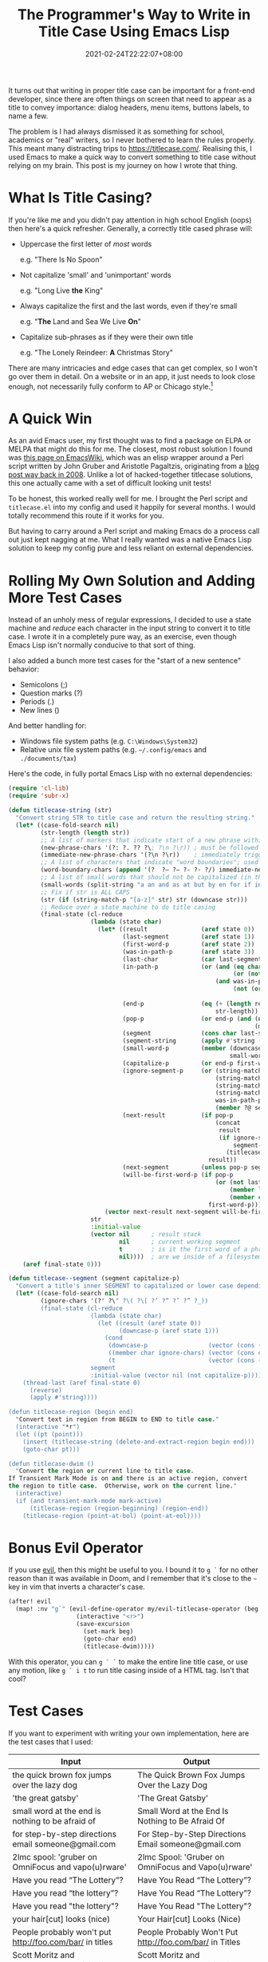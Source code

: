 #+TITLE: The Programmer's Way to Write in Title Case Using Emacs Lisp
#+DATE: 2021-02-24T22:22:07+08:00
#+TAGS[]: Emacs Programming Code Lisp

It turns out that writing in proper title case can be important for a front-end developer, since there are often things on screen that need to appear as a title to convey importance: dialog headers, menu items, buttons labels, to name a few.

The problem is I had always dismissed it as something for school, academics or "real" writers, so I never bothered to learn the rules properly. This meant many distracting trips to https://titlecase.com/. Realising this, I used Emacs to make a quick way to convert something to title case without relying on my brain. This post is my journey on how I wrote that thing.

# more

* What Is Title Casing?
If you're like me and you didn't pay attention in high school English (oops) then here's a quick refresher. Generally, a correctly title cased phrase will:

- Uppercase the first letter of /most/ words

  e.g. "There Is No Spoon"


- Not capitalize 'small' and 'unimportant' words

  e.g. "Long Live *the* King"


- Always capitalize the first and the last words, even if they're small

  e.g. "*The* Land and Sea We Live *On*"


- Capitalize sub-phrases as if they were their own title

  e.g. "The Lonely Reindeer: *A* Christmas Story"


There are many intricacies and edge cases that can get complex, so I won't go over them in detail. On a website or in an app, it just needs to look close enough, not necessarily fully conform to AP or Chicago style.[fn:1]

[fn:1] Don't kill me. I'm a programmer, not a journalist or writer.

* A Quick Win
As an avid Emacs user, my first thought was to find a package on ELPA or MELPA that might do this for me. The closest, most robust solution I found was [[https://www.emacswiki.org/emacs/titlecase.el][this page on EmacsWiki]], which was an elisp wrapper around a Perl script written by John Gruber and Aristotle Pagaltzis, originating from a [[https://daringfireball.net/2008/05/title_case][blog post way back in 2008]]. Unlike a lot of hacked-together titlecase solutions, this one actually came with a set of difficult looking unit tests!

To be honest, this worked really well for me. I brought the Perl script and =titlecase.el= into my config and used it happily for several months. I would totally recommend this route if it works for you.

But having to carry around a Perl script and making Emacs do a process call out just kept nagging at me. What I really wanted was a native Emacs Lisp solution to keep my config pure and less reliant on external dependencies.

* Rolling My Own Solution and Adding More Test Cases
Instead of an unholy mess of regular expressions, I decided to use a state machine and [[{{< ref "reduce-swiss-army-knife.org" >}}][reduce]] each character in the input string to convert it to title case. I wrote it in a completely pure way, as an exercise, even though Emacs Lisp isn't normally conducive to that sort of thing.

I also added a bunch more test cases for the "start of a new sentence" behavior:
- Semicolons (;)
- Question marks (?)
- Periods (.)
- New lines (\n)

And better handling for:
- Windows file system paths (e.g. =C:\Windows\System32=)
- Relative unix file system paths (e.g. =~/.config/emacs= and =./documents/tax=)

Here's the code, in fully portal Emacs Lisp with no external dependencies:

#+begin_src emacs-lisp
(require 'cl-lib)
(require 'subr-x)

(defun titlecase-string (str)
  "Convert string STR to title case and return the resulting string."
  (let* ((case-fold-search nil)
         (str-length (length str))
         ;; A list of markers that indicate start of a new phrase within the title, e.g. "The Lonely Reindeer: A Christmas Story"
         (new-phrase-chars '(?: ?. ?? ?\; ?\n ?\r)) ; must be followed by one of  word-boundary-chars
         (immediate-new-phrase-chars '(?\n ?\r))    ; immediately triggers new phrase behavior without waiting for word boundary
         ;; A list of characters that indicate "word boundaries"; used to split the title into processable segments
         (word-boundary-chars (append '(?  ?– ?— ?- ?‑ ?/) immediate-new-phrase-chars))
         ;; A list of small words that should not be capitalized (in the right conditions)
         (small-words (split-string "a an and as at but by en for if in of on or the to v v. vs vs. via" " "))
         ;; Fix if str is ALL CAPS
         (str (if (string-match-p "[a-z]" str) str (downcase str)))
         ;; Reduce over a state machine to do title casing
         (final-state (cl-reduce
                       (lambda (state char)
                         (let* ((result               (aref state 0))
                                (last-segment         (aref state 1))
                                (first-word-p         (aref state 2))
                                (was-in-path-p        (aref state 3))
                                (last-char            (car last-segment))
                                (in-path-p            (or (and (eq char ?/)
                                                               (or (not last-segment) (member last-char '(?. ?~))))
                                                          (and was-in-path-p
                                                               (not (or (eq char ? )
                                                                        (member char immediate-new-phrase-chars))))))
                                (end-p                (eq (+ (length result) (length last-segment) 1)
                                                          str-length))                                          ; are we at the end of the input string?
                                (pop-p                (or end-p (and (not in-path-p)
                                                                     (member char word-boundary-chars))))       ; do we need to pop a segment onto the output result?
                                (segment              (cons char last-segment))                                 ; add the current char to the current segment
                                (segment-string       (apply #'string (reverse segment)))                       ; the readable version of the segment
                                (small-word-p         (member (downcase (substring segment-string 0 -1))
                                                              small-words))                                     ; was the last segment a small word?
                                (capitalize-p         (or end-p first-word-p (not small-word-p)))               ; do we need to capitalized this segment or lowercase it?
                                (ignore-segment-p     (or (string-match-p "[a-zA-Z].*[A-Z]" segment-string)     ; ignore explicitly capitalized segments
                                                          (string-match-p "^https?:" segment-string)            ; ignore URLs
                                                          (string-match-p "\\w\\.\\w" segment-string)           ; ignore hostnames and namespaces.like.this
                                                          (string-match-p "^[A-Za-z]:\\\\" segment-string)      ; ignore windows filesystem paths
                                                          was-in-path-p                                         ; ignore unix filesystem paths
                                                          (member ?@ segment)))                                 ; ignore email addresses and user handles with @ symbol
                                (next-result          (if pop-p
                                                          (concat
                                                           result
                                                           (if ignore-segment-p
                                                               segment-string                                   ; pop segment onto the result without processing
                                                             (titlecase--segment segment-string capitalize-p))) ; titlecase the segment before popping onto result
                                                        result))
                                (next-segment         (unless pop-p segment))
                                (will-be-first-word-p (if pop-p
                                                          (or (not last-segment)
                                                              (member last-char new-phrase-chars)
                                                              (member char immediate-new-phrase-chars))
                                                        first-word-p)))
                           (vector next-result next-segment will-be-first-word-p in-path-p)))
                       str
                       :initial-value
                       (vector nil      ; result stack
                               nil      ; current working segment
                               t        ; is it the first word of a phrase?
                               nil))))  ; are we inside of a filesystem path?
    (aref final-state 0)))

(defun titlecase--segment (segment capitalize-p)
  "Convert a title's inner SEGMENT to capitalized or lower case depending on CAPITALIZE-P, then return the result."
  (let* ((case-fold-search nil)
         (ignore-chars '(?' ?\" ?\( ?\[ ?‘ ?“ ?’ ?” ?_))
         (final-state (cl-reduce
                       (lambda (state char)
                         (let ((result (aref state 0))
                               (downcase-p (aref state 1)))
                           (cond
                            (downcase-p                 (vector (cons (downcase char) result) t))  ; already upcased start of segment, so lowercase the rest
                            ((member char ignore-chars) (vector (cons char result) downcase-p))    ; check if start char of segment needs to be ignored
                            (t                          (vector (cons (upcase char) result) t))))) ; haven't upcased yet, and we can, so do it
                       segment
                       :initial-value (vector nil (not capitalize-p)))))
    (thread-last (aref final-state 0)
      (reverse)
      (apply #'string))))

(defun titlecase-region (begin end)
  "Convert text in region from BEGIN to END to title case."
  (interactive "*r")
  (let ((pt (point)))
    (insert (titlecase-string (delete-and-extract-region begin end)))
    (goto-char pt)))

(defun titlecase-dwim ()
  "Convert the region or current line to title case.
If Transient Mark Mode is on and there is an active region, convert
the region to title case.  Otherwise, work on the current line."
  (interactive)
  (if (and transient-mark-mode mark-active)
      (titlecase-region (region-beginning) (region-end))
    (titlecase-region (point-at-bol) (point-at-eol))))
#+end_src

* Bonus Evil Operator
If you use [[https://github.com/emacs-evil/evil][evil]], then this might be useful to you. I bound it to =g `= for no other reason than it was available in Doom, and I remember that it's close to the =~= key in vim that inverts a character's case.

#+begin_src emacs-lisp
(after! evil
  (map! :nv "g`" (evil-define-operator my/evil-titlecase-operator (beg end)
                   (interactive "<r>")
                   (save-excursion
                     (set-mark beg)
                     (goto-char end)
                     (titlecase-dwim)))))
#+end_src

With this operator, you can =g ` `= to make the entire line title case, or use any motion, like =g ` i t= to run title casing inside of a HTML tag. Isn't that cool?

* Test Cases
If you want to experiment with writing your own implementation, here are the test cases that I used:

| Input                                                                                        | Output                                                                                       |
|----------------------------------------------------------------------------------------------+----------------------------------------------------------------------------------------------|
| the quick brown fox jumps over the lazy dog                                                  | The Quick Brown Fox Jumps Over the Lazy Dog                                                  |
| 'the great gatsby'                                                                           | 'The Great Gatsby'                                                                           |
| small word at the end is nothing to be afraid of                                             | Small Word at the End Is Nothing to Be Afraid Of                                             |
| for step-by-step directions email someone@gmail.com                                          | For Step-by-Step Directions Email someone@gmail.com                                          |
| 2lmc spool: 'gruber on OmniFocus and vapo(u)rware'                                           | 2lmc Spool: 'Gruber on OmniFocus and Vapo(u)rware'                                           |
| Have you read “The Lottery”?                                                                 | Have You Read “The Lottery”?                                                                 |
| Have you read “the lottery”?                                                                 | Have You Read “The Lottery”?                                                                 |
| Have you read "the lottery"?                                                                 | Have You Read "The Lottery"?                                                                 |
| your hair[cut] looks (nice)                                                                  | Your Hair[cut] Looks (Nice)                                                                  |
| People probably won't put http://foo.com/bar/ in titles                                      | People Probably Won't Put http://foo.com/bar/ in Titles                                      |
| Scott Moritz and TheStreet.com’s million iPhone la‑la land                                   | Scott Moritz and TheStreet.com’s Million iPhone La‑La Land                                   |
| Scott Moritz and thestreet.com’s million iPhone la‑la land                                   | Scott Moritz and thestreet.com’s Million iPhone La‑La Land                                   |
| BlackBerry vs. iPhone                                                                        | BlackBerry vs. iPhone                                                                        |
| Notes and observations regarding Apple’s announcements from ‘The Beat Goes On’ special event | Notes and Observations Regarding Apple’s Announcements From ‘The Beat Goes On’ Special Event |
| Read markdown_rules.txt to find out how =_underscores around words_= will be interpretted    | Read markdown_rules.txt to Find Out How =_Underscores Around Words_= Will Be Interpretted    |
| Q&A with Steve Jobs: 'That's what happens in technology'                                     | Q&A With Steve Jobs: 'That's What Happens in Technology'                                     |
| What is AT&T's problem?                                                                      | What Is AT&T's Problem?                                                                      |
| Apple deal with AT&T falls through                                                           | Apple Deal With AT&T Falls Through                                                           |
| this v that                                                                                  | This v That                                                                                  |
| this vs that                                                                                 | This vs That                                                                                 |
| this v. that                                                                                 | This v. That                                                                                 |
| this vs. that                                                                                | This vs. That                                                                                |
| The SEC's Apple probe: what you need to know                                                 | The SEC's Apple Probe: What You Need to Know                                                 |
| 'by the way, small word at the start but within quotes.'                                     | 'By the Way, Small Word at the Start but Within Quotes.'                                     |
| Starting sub-phrase with a small word: a trick, perhaps?                                     | Starting Sub-Phrase With a Small Word: A Trick, Perhaps?                                     |
| Sub-phrase with a small word in quotes: 'a trick, perhaps?'                                  | Sub-Phrase With a Small Word in Quotes: 'A Trick, Perhaps?'                                  |
| Sub-phrase with a small word in quotes: "a trick, perhaps?"                                  | Sub-Phrase With a Small Word in Quotes: "A Trick, Perhaps?"                                  |
| "Nothing to Be Afraid of?"                                                                   | "Nothing to Be Afraid Of?"                                                                   |
| a thing                                                                                      | A Thing                                                                                      |
| Dr. Strangelove (or: how I Learned to Stop Worrying and Love the Bomb)                       | Dr. Strangelove (Or: How I Learned to Stop Worrying and Love the Bomb)                       |
| this is trimming                                                                             | This Is Trimming                                                                             |
| IF IT’S ALL CAPS, FIX IT                                                                     | If It’s All Caps, Fix It                                                                     |
| =___if emphasized, keep that way___=                                                         | =___If Emphasized, Keep That Way___=                                                         |
| What could/should be done about slashes?                                                     | What Could/Should Be Done About Slashes?                                                     |
| Never touch paths like /var/run before/after /boot                                           | Never Touch Paths Like /var/run Before/After /boot                                           |
| What about relative paths like ./profile and ~/downloads/music?                              | What About Relative Paths Like ./profile and ~/downloads/music?                              |
| And windows paths like c:\temp\scratch too                                                   | And Windows Paths Like c:\temp\scratch Too                                                   |
| There are 100's of buyer's guides                                                            | There Are 100's of Buyer's Guides                                                            |
| a trick perhaps? or not really.                                                              | A Trick Perhaps? Or Not Really.                                                              |
| drop. the. ball.                                                                             | Drop. The. Ball.                                                                             |
| some cats are fun; the others aren't                                                         | Some Cats Are Fun; The Others Aren't                                                         |
| roses are red =\n= violets are blue                                                          | Roses Are Red =\n= Violets Are Blue                                                          |
| roses are red =\n= and violets are blue                                                      | Roses Are Red =\n= And Violets Are Blue                                                      |
| the home directory is /home/username =\n= but the root's home is /root                       | The Home Directory Is /home/username =\n= But the Root's Home Is /root                       |
